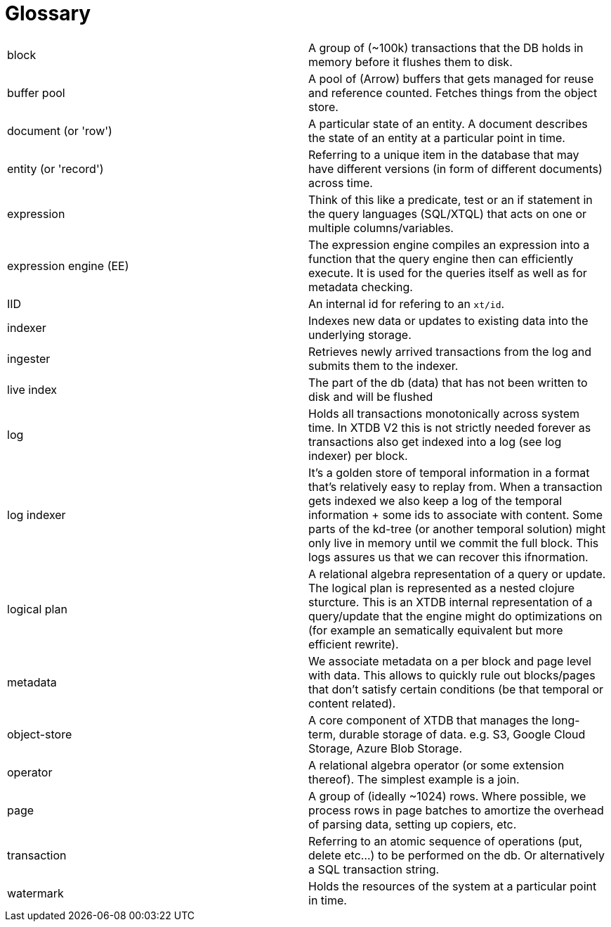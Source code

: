 = Glossary

|===
| block                  | A group of (~100k) transactions that the DB holds in memory before it flushes them to disk.
| buffer pool            | A pool of (Arrow) buffers that gets managed for reuse and reference counted. Fetches things from the object store.
| document (or 'row')    | A particular state of an entity. A document describes the state of an entity at a particular point in time.
| entity (or 'record')   | Referring to a unique item in the database that may have different versions (in form of different documents) across time.
| expression             | Think of this like a predicate, test or an if statement in the query languages (SQL/XTQL) that acts on one or multiple columns/variables.
| expression engine (EE) | The expression engine compiles an expression into a function that the query engine then can efficiently execute. It is used for the queries itself as well as for metadata checking.
| IID                    | An internal id for refering to an `xt/id`.
| indexer                | Indexes new data or updates to existing data into the underlying storage.
| ingester               | Retrieves newly arrived transactions from the log and submits them to the indexer.
| live index             | The part of the db (data) that has not been written to disk and will be flushed
| log                    | Holds all transactions monotonically across system time. In XTDB V2 this is not strictly needed forever as transactions also get indexed into a log (see log indexer) per block.
| log indexer            | It's a golden store of temporal information in a format that's relatively easy to replay from. When a transaction gets indexed we also keep a log of the temporal information + some ids to associate with content. Some parts of the kd-tree (or another temporal solution) might only live in memory until we commit the full block. This logs assures us that we can recover this ifnormation.
| logical plan           | A relational algebra representation of a query or update. The logical plan is represented as a nested clojure sturcture. This is an XTDB internal representation of a query/update that the engine might do optimizations on (for example an sematically equivalent but more efficient rewrite).
| metadata               | We associate metadata on a per block and page level with data. This allows to quickly rule out blocks/pages that don't satisfy certain conditions (be that temporal or content related).
| object-store           | A core component of XTDB that manages the long-term, durable storage of data. e.g. S3, Google Cloud Storage, Azure Blob Storage.
| operator               | A relational algebra operator (or some extension thereof). The simplest example is a join.
| page                   | A group of (ideally ~1024) rows. Where possible, we process rows in page batches to amortize the overhead of parsing data, setting up copiers, etc.
| transaction            | Referring to an atomic sequence of operations (put, delete etc...) to be performed on the db. Or alternatively a SQL transaction string.
| watermark              | Holds the resources of the system at a particular point in time.
|===
